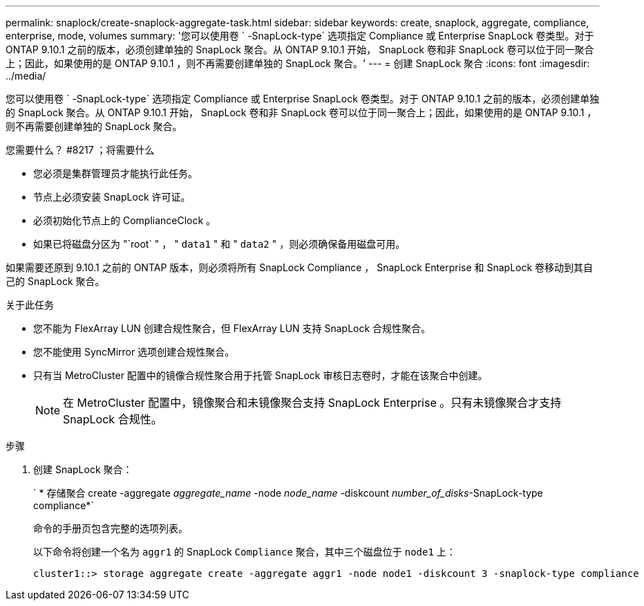 ---
permalink: snaplock/create-snaplock-aggregate-task.html 
sidebar: sidebar 
keywords: create, snaplock, aggregate, compliance, enterprise, mode, volumes 
summary: '您可以使用卷 ` -SnapLock-type` 选项指定 Compliance 或 Enterprise SnapLock 卷类型。对于 ONTAP 9.10.1 之前的版本，必须创建单独的 SnapLock 聚合。从 ONTAP 9.10.1 开始， SnapLock 卷和非 SnapLock 卷可以位于同一聚合上；因此，如果使用的是 ONTAP 9.10.1 ，则不再需要创建单独的 SnapLock 聚合。' 
---
= 创建 SnapLock 聚合
:icons: font
:imagesdir: ../media/


[role="lead"]
您可以使用卷 ` -SnapLock-type` 选项指定 Compliance 或 Enterprise SnapLock 卷类型。对于 ONTAP 9.10.1 之前的版本，必须创建单独的 SnapLock 聚合。从 ONTAP 9.10.1 开始， SnapLock 卷和非 SnapLock 卷可以位于同一聚合上；因此，如果使用的是 ONTAP 9.10.1 ，则不再需要创建单独的 SnapLock 聚合。

.您需要什么？ #8217 ；将需要什么
* 您必须是集群管理员才能执行此任务。
* 节点上必须安装 SnapLock 许可证。
* 必须初始化节点上的 ComplianceClock 。
* 如果已将磁盘分区为 "`root` " ， " `data1` " 和 " `data2` " ，则必须确保备用磁盘可用。


如果需要还原到 9.10.1 之前的 ONTAP 版本，则必须将所有 SnapLock Compliance ， SnapLock Enterprise 和 SnapLock 卷移动到其自己的 SnapLock 聚合。

.关于此任务
* 您不能为 FlexArray LUN 创建合规性聚合，但 FlexArray LUN 支持 SnapLock 合规性聚合。
* 您不能使用 SyncMirror 选项创建合规性聚合。
* 只有当 MetroCluster 配置中的镜像合规性聚合用于托管 SnapLock 审核日志卷时，才能在该聚合中创建。
+
[NOTE]
====
在 MetroCluster 配置中，镜像聚合和未镜像聚合支持 SnapLock Enterprise 。只有未镜像聚合才支持 SnapLock 合规性。

====


.步骤
. 创建 SnapLock 聚合：
+
` * 存储聚合 create -aggregate _aggregate_name_ -node _node_name_ -diskcount _number_of_disks_-SnapLock-type compliance*`

+
命令的手册页包含完整的选项列表。

+
以下命令将创建一个名为 `aggr1` 的 SnapLock `Compliance` 聚合，其中三个磁盘位于 `node1` 上：

+
[listing]
----
cluster1::> storage aggregate create -aggregate aggr1 -node node1 -diskcount 3 -snaplock-type compliance
----

